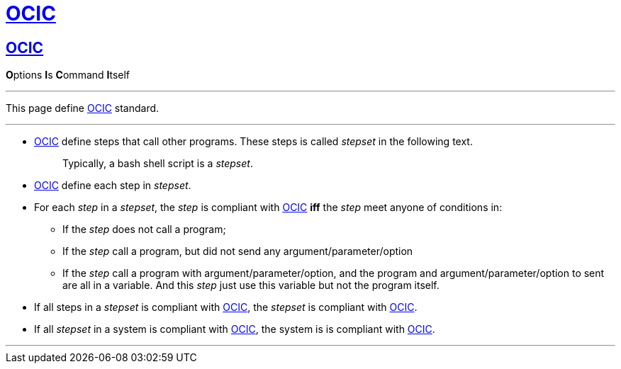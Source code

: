 :i: link:.[OCIC]
:ii: pass:[<b>O</b>ptions <b>I</b>s <b>C</b>ommand <b>I</b>tself]
:apo: argument/parameter/option

= {i}

== {i}

{ii}

---

This page define {i} standard.

---

* {i} define steps that call other programs.
	These steps is called _stepset_ in the following text.
+
____
Typically, a bash shell script is a _stepset_.
____
* {i} define each step in _stepset_.

* For each _step_ in a _stepset_,
	the _step_ is compliant with {i} *iff* the _step_ meet anyone of conditions in:
** If the _step_ does not call a program;
** If the _step_ call a program, but did not send any {apo}
** If the _step_ call a program with {apo},
	and the program and {apo} to sent are all in a variable.
	And this _step_ just use this variable but not the program itself.
* If all steps in a _stepset_ is compliant with {i},
	the _stepset_ is compliant with {i}.
* If all _stepset_ in a system is compliant with {i},
	the system is is compliant with {i}.

---
